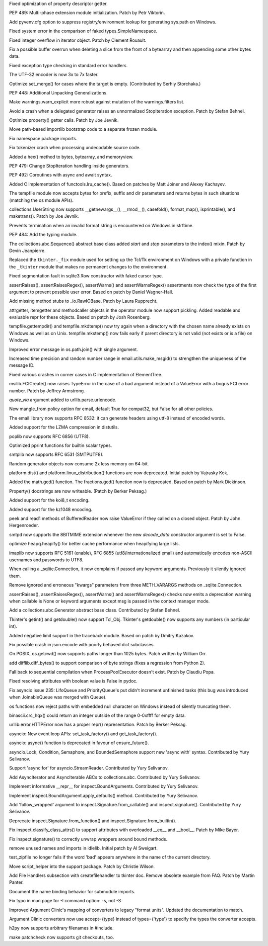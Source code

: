 .. bpo: 24276
.. date: 8159
.. nonce: awsxJJ
.. release date: 2015-05-24
.. section: Core and Builtins

Fixed optimization of property descriptor getter.

..

.. bpo: 24268
.. date: 8158
.. nonce: nS7uea
.. section: Core and Builtins

PEP 489: Multi-phase extension module initialization. Patch by Petr
Viktorin.

..

.. bpo: 23955
.. date: 8157
.. nonce: hBHSaU
.. section: Core and Builtins

Add pyvenv.cfg option to suppress registry/environment lookup for generating
sys.path on Windows.

..

.. bpo: 24257
.. date: 8156
.. nonce: UBxshR
.. section: Core and Builtins

Fixed system error in the comparison of faked types.SimpleNamespace.

..

.. bpo: 22939
.. date: 8155
.. nonce: DWA9ls
.. section: Core and Builtins

Fixed integer overflow in iterator object.  Patch by Clement Rouault.

..

.. bpo: 23985
.. date: 8154
.. nonce: eezPxO
.. section: Core and Builtins

Fix a possible buffer overrun when deleting a slice from the front of a
bytearray and then appending some other bytes data.

..

.. bpo: 24102
.. date: 8153
.. nonce: 9T6h3m
.. section: Core and Builtins

Fixed exception type checking in standard error handlers.

..

.. bpo: 15027
.. date: 8152
.. nonce: wi9sCd
.. section: Core and Builtins

The UTF-32 encoder is now 3x to 7x faster.

..

.. bpo: 23290
.. date: 8151
.. nonce: 57aqLU
.. section: Core and Builtins

Optimize set_merge() for cases where the target is empty. (Contributed by
Serhiy Storchaka.)

..

.. bpo: 2292
.. date: 8150
.. nonce: h4sibO
.. section: Core and Builtins

PEP 448: Additional Unpacking Generalizations.

..

.. bpo: 24096
.. date: 8149
.. nonce: a_Rap7
.. section: Core and Builtins

Make warnings.warn_explicit more robust against mutation of the
warnings.filters list.

..

.. bpo: 23996
.. date: 8148
.. nonce: znqcT8
.. section: Core and Builtins

Avoid a crash when a delegated generator raises an unnormalized
StopIteration exception.  Patch by Stefan Behnel.

..

.. bpo: 23910
.. date: 8147
.. nonce: _gDzaj
.. section: Core and Builtins

Optimize property() getter calls.  Patch by Joe Jevnik.

..

.. bpo: 23911
.. date: 8146
.. nonce: 0FnTHk
.. section: Core and Builtins

Move path-based importlib bootstrap code to a separate frozen module.

..

.. bpo: 24192
.. date: 8145
.. nonce: 6ZxJ_R
.. section: Core and Builtins

Fix namespace package imports.

..

.. bpo: 24022
.. date: 8144
.. nonce: 1l8YBm
.. section: Core and Builtins

Fix tokenizer crash when processing undecodable source code.

..

.. bpo: 9951
.. date: 8143
.. nonce: wGztNC
.. section: Core and Builtins

Added a hex() method to bytes, bytearray, and memoryview.

..

.. bpo: 22906
.. date: 8142
.. nonce: WN_kQ6
.. section: Core and Builtins

PEP 479: Change StopIteration handling inside generators.

..

.. bpo: 24017
.. date: 8141
.. nonce: QJa1SC
.. section: Core and Builtins

PEP 492: Coroutines with async and await syntax.

..

.. bpo: 14373
.. date: 8140
.. nonce: 0sk6kE
.. section: Library

Added C implementation of functools.lru_cache().  Based on patches by Matt
Joiner and Alexey Kachayev.

..

.. bpo: 24230
.. date: 8139
.. nonce: b-kgme
.. section: Library

The tempfile module now accepts bytes for prefix, suffix and dir parameters
and returns bytes in such situations (matching the os module APIs).

..

.. bpo: 22189
.. date: 8138
.. nonce: 8epgat
.. section: Library

collections.UserString now supports __getnewargs__(), __rmod__(),
casefold(), format_map(), isprintable(), and maketrans(). Patch by Joe
Jevnik.

..

.. bpo: 24244
.. date: 8137
.. nonce: OKE_3R
.. section: Library

Prevents termination when an invalid format string is encountered on Windows
in strftime.

..

.. bpo: 23973
.. date: 8136
.. nonce: EK6awi
.. section: Library

PEP 484: Add the typing module.

..

.. bpo: 23086
.. date: 8135
.. nonce: Aix6Nv
.. section: Library

The collections.abc.Sequence() abstract base class added *start* and *stop*
parameters to the index() mixin. Patch by Devin Jeanpierre.

..

.. bpo: 20035
.. date: 8134
.. nonce: UNZzw6
.. section: Library

Replaced the ``tkinter._fix`` module used for setting up the Tcl/Tk
environment on Windows with a private function in the ``_tkinter`` module
that makes no permanent changes to the environment.

..

.. bpo: 24257
.. date: 8133
.. nonce: L_efq0
.. section: Library

Fixed segmentation fault in sqlite3.Row constructor with faked cursor type.

..

.. bpo: 15836
.. date: 8132
.. nonce: gU3Rmx
.. section: Library

assertRaises(), assertRaisesRegex(), assertWarns() and assertWarnsRegex()
assertments now check the type of the first argument to prevent possible
user error.  Based on patch by Daniel Wagner-Hall.

..

.. bpo: 9858
.. date: 8131
.. nonce: uke9pa
.. section: Library

Add missing method stubs to _io.RawIOBase.  Patch by Laura Rupprecht.

..

.. bpo: 22955
.. date: 8130
.. nonce: Jw_B9_
.. section: Library

attrgetter, itemgetter and methodcaller objects in the operator module now
support pickling.  Added readable and evaluable repr for these objects.
Based on patch by Josh Rosenberg.

..

.. bpo: 22107
.. date: 8129
.. nonce: 2F8k4W
.. section: Library

tempfile.gettempdir() and tempfile.mkdtemp() now try again when a directory
with the chosen name already exists on Windows as well as on Unix.
tempfile.mkstemp() now fails early if parent directory is not valid (not
exists or is a file) on Windows.

..

.. bpo: 23780
.. date: 8128
.. nonce: jFPVcN
.. section: Library

Improved error message in os.path.join() with single argument.

..

.. bpo: 6598
.. date: 8127
.. nonce: JdZNDt
.. section: Library

Increased time precision and random number range in email.utils.make_msgid()
to strengthen the uniqueness of the message ID.

..

.. bpo: 24091
.. date: 8126
.. nonce: Jw0-wj
.. section: Library

Fixed various crashes in corner cases in C implementation of ElementTree.

..

.. bpo: 21931
.. date: 8125
.. nonce: t6lGxY
.. section: Library

msilib.FCICreate() now raises TypeError in the case of a bad argument
instead of a ValueError with a bogus FCI error number. Patch by Jeffrey
Armstrong.

..

.. bpo: 13866
.. date: 8124
.. nonce: n5NAj0
.. section: Library

*quote_via* argument added to urllib.parse.urlencode.

..

.. bpo: 20098
.. date: 8123
.. nonce: Y4otaf
.. section: Library

New mangle_from policy option for email, default True for compat32, but
False for all other policies.

..

.. bpo: 24211
.. date: 8122
.. nonce: j3Afpc
.. section: Library

The email library now supports RFC 6532: it can generate headers using utf-8
instead of encoded words.

..

.. bpo: 16314
.. date: 8121
.. nonce: Xc4d1O
.. section: Library

Added support for the LZMA compression in distutils.

..

.. bpo: 21804
.. date: 8120
.. nonce: lEhTlc
.. section: Library

poplib now supports RFC 6856 (UTF8).

..

.. bpo: 18682
.. date: 8119
.. nonce: 6Pnfte
.. section: Library

Optimized pprint functions for builtin scalar types.

..

.. bpo: 22027
.. date: 8118
.. nonce: _aeUQS
.. section: Library

smtplib now supports RFC 6531 (SMTPUTF8).

..

.. bpo: 23488
.. date: 8117
.. nonce: 7gs3Cm
.. section: Library

Random generator objects now consume 2x less memory on 64-bit.

..

.. bpo: 1322
.. date: 8116
.. nonce: 495nFL
.. section: Library

platform.dist() and platform.linux_distribution() functions are now
deprecated.  Initial patch by Vajrasky Kok.

..

.. bpo: 22486
.. date: 8115
.. nonce: Yxov5m
.. section: Library

Added the math.gcd() function.  The fractions.gcd() function now is
deprecated.  Based on patch by Mark Dickinson.

..

.. bpo: 24064
.. date: 8114
.. nonce: zXC7OL
.. section: Library

Property() docstrings are now writeable. (Patch by Berker Peksag.)

..

.. bpo: 22681
.. date: 8113
.. nonce: 2rIoA2
.. section: Library

Added support for the koi8_t encoding.

..

.. bpo: 22682
.. date: 8112
.. nonce: cP4i3L
.. section: Library

Added support for the kz1048 encoding.

..

.. bpo: 23796
.. date: 8111
.. nonce: JJmUnc
.. section: Library

peek and read1 methods of BufferedReader now raise ValueError if they called
on a closed object. Patch by John Hergenroeder.

..

.. bpo: 21795
.. date: 8110
.. nonce: BDLMS4
.. section: Library

smtpd now supports the 8BITMIME extension whenever the new *decode_data*
constructor argument is set to False.

..

.. bpo: 24155
.. date: 8109
.. nonce: FZx5c2
.. section: Library

optimize heapq.heapify() for better cache performance when heapifying large
lists.

..

.. bpo: 21800
.. date: 8108
.. nonce: evGSKc
.. section: Library

imaplib now supports RFC 5161 (enable), RFC 6855 (utf8/internationalized
email) and automatically encodes non-ASCII usernames and passwords to UTF8.

..

.. bpo: 20274
.. date: 8107
.. nonce: uVHogg
.. section: Library

When calling a _sqlite.Connection, it now complains if passed any keyword
arguments.  Previously it silently ignored them.

..

.. bpo: 20274
.. date: 8106
.. nonce: hBst4M
.. section: Library

Remove ignored and erroneous "kwargs" parameters from three METH_VARARGS
methods on _sqlite.Connection.

..

.. bpo: 24134
.. date: 8105
.. nonce: Ajw0S-
.. section: Library

assertRaises(), assertRaisesRegex(), assertWarns() and assertWarnsRegex()
checks now emits a deprecation warning when callable is None or keyword
arguments except msg is passed in the context manager mode.

..

.. bpo: 24018
.. date: 8104
.. nonce: hk7Rcn
.. section: Library

Add a collections.abc.Generator abstract base class. Contributed by Stefan
Behnel.

..

.. bpo: 23880
.. date: 8103
.. nonce: QtKupC
.. section: Library

Tkinter's getint() and getdouble() now support Tcl_Obj. Tkinter's
getdouble() now supports any numbers (in particular int).

..

.. bpo: 22619
.. date: 8102
.. nonce: 1gJEqV
.. section: Library

Added negative limit support in the traceback module. Based on patch by
Dmitry Kazakov.

..

.. bpo: 24094
.. date: 8101
.. nonce: 7T-u7k
.. section: Library

Fix possible crash in json.encode with poorly behaved dict subclasses.

..

.. bpo: 9246
.. date: 8100
.. nonce: oM-Ikk
.. section: Library

On POSIX, os.getcwd() now supports paths longer than 1025 bytes. Patch
written by William Orr.

..

.. bpo: 17445
.. date: 8099
.. nonce: Z-QYh5
.. section: Library

add difflib.diff_bytes() to support comparison of byte strings (fixes a
regression from Python 2).

..

.. bpo: 23917
.. date: 8098
.. nonce: uMVPV7
.. section: Library

Fall back to sequential compilation when ProcessPoolExecutor doesn't exist.
Patch by Claudiu Popa.

..

.. bpo: 23008
.. date: 8097
.. nonce: OZFCd-
.. section: Library

Fixed resolving attributes with boolean value is False in pydoc.

..

.. bpo: 0
.. date: 8096
.. nonce: 6tJNf2
.. section: Library

Fix asyncio issue 235: LifoQueue and PriorityQueue's put didn't increment
unfinished tasks (this bug was introduced when JoinableQueue was merged with
Queue).

..

.. bpo: 23908
.. date: 8095
.. nonce: ATdNG-
.. section: Library

os functions now reject paths with embedded null character on Windows
instead of silently truncating them.

..

.. bpo: 23728
.. date: 8094
.. nonce: YBmQmV
.. section: Library

binascii.crc_hqx() could return an integer outside of the range 0-0xffff for
empty data.

..

.. bpo: 23887
.. date: 8093
.. nonce: _XpjPN
.. section: Library

urllib.error.HTTPError now has a proper repr() representation. Patch by
Berker Peksag.

..

.. bpo: 0
.. date: 8092
.. nonce: MjNdSC
.. section: Library

asyncio: New event loop APIs: set_task_factory() and get_task_factory().

..

.. bpo: 0
.. date: 8091
.. nonce: rVcHXp
.. section: Library

asyncio: async() function is deprecated in favour of ensure_future().

..

.. bpo: 24178
.. date: 8090
.. nonce: -enO4y
.. section: Library

asyncio.Lock, Condition, Semaphore, and BoundedSemaphore support new 'async
with' syntax.  Contributed by Yury Selivanov.

..

.. bpo: 24179
.. date: 8089
.. nonce: wDy_WZ
.. section: Library

Support 'async for' for asyncio.StreamReader. Contributed by Yury Selivanov.

..

.. bpo: 24184
.. date: 8088
.. nonce: El74TU
.. section: Library

Add AsyncIterator and AsyncIterable ABCs to collections.abc.  Contributed by
Yury Selivanov.

..

.. bpo: 22547
.. date: 8087
.. nonce: _ikCaj
.. section: Library

Implement informative __repr__ for inspect.BoundArguments. Contributed by
Yury Selivanov.

..

.. bpo: 24190
.. date: 8086
.. nonce: 1a3vWW
.. section: Library

Implement inspect.BoundArgument.apply_defaults() method. Contributed by Yury
Selivanov.

..

.. bpo: 20691
.. date: 8085
.. nonce: -raLyf
.. section: Library

Add 'follow_wrapped' argument to inspect.Signature.from_callable() and
inspect.signature(). Contributed by Yury Selivanov.

..

.. bpo: 24248
.. date: 8084
.. nonce: IxWooo
.. section: Library

Deprecate inspect.Signature.from_function() and
inspect.Signature.from_builtin().

..

.. bpo: 23898
.. date: 8083
.. nonce: OSiZie
.. section: Library

Fix inspect.classify_class_attrs() to support attributes with overloaded
__eq__ and __bool__.  Patch by Mike Bayer.

..

.. bpo: 24298
.. date: 8082
.. nonce: u_TaxI
.. section: Library

Fix inspect.signature() to correctly unwrap wrappers around bound methods.

..

.. bpo: 23184
.. date: 8081
.. nonce: G_Cp9v
.. section: IDLE

remove unused names and imports in idlelib. Initial patch by Al Sweigart.

..

.. bpo: 21520
.. date: 8080
.. nonce: FKtvmQ
.. section: Tests

test_zipfile no longer fails if the word 'bad' appears anywhere in the name
of the current directory.

..

.. bpo: 9517
.. date: 8079
.. nonce: W0Ag2V
.. section: Tests

Move script_helper into the support package. Patch by Christie Wilson.

..

.. bpo: 22155
.. date: 8078
.. nonce: 9EbOit
.. section: Documentation

Add File Handlers subsection with createfilehandler to tkinter doc.  Remove
obsolete example from FAQ.  Patch by Martin Panter.

..

.. bpo: 24029
.. date: 8077
.. nonce: M2Bnks
.. section: Documentation

Document the name binding behavior for submodule imports.

..

.. bpo: 24077
.. date: 8076
.. nonce: 2Og2j-
.. section: Documentation

Fix typo in man page for -I command option: -s, not -S

..

.. bpo: 24000
.. date: 8075
.. nonce: MJyXRr
.. section: Tools/Demos

Improved Argument Clinic's mapping of converters to legacy "format units".
Updated the documentation to match.

..

.. bpo: 24001
.. date: 8074
.. nonce: m74vst
.. section: Tools/Demos

Argument Clinic converters now use accept={type} instead of types={'type'}
to specify the types the converter accepts.

..

.. bpo: 23330
.. date: 8073
.. nonce: LTlKDp
.. section: Tools/Demos

h2py now supports arbitrary filenames in #include.

..

.. bpo: 24031
.. date: 8072
.. nonce: duGo88
.. section: Tools/Demos

make patchcheck now supports git checkouts, too.
